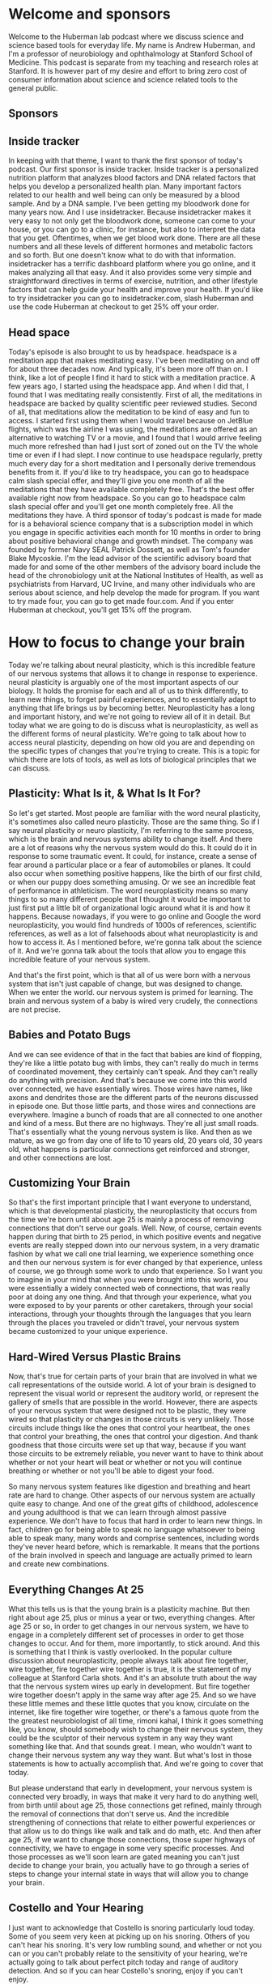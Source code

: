 * Welcome and sponsors
:PROPERTIES:
:CUSTOM_ID: welcome-and-sponsors
:END:
Welcome to the Huberman lab podcast where we discuss science and science
based tools for everyday life. My name is Andrew Huberman, and I'm a
professor of neurobiology and ophthalmology at Stanford School of
Medicine. This podcast is separate from my teaching and research roles
at Stanford. It is however part of my desire and effort to bring zero
cost of consumer information about science and science related tools to
the general public.

** Sponsors
:PROPERTIES:
:CUSTOM_ID: sponsors
:END:
** Inside tracker
:PROPERTIES:
:CUSTOM_ID: inside-tracker
:END:
In keeping with that theme, I want to thank the first sponsor of today's
podcast. Our first sponsor is inside tracker. Inside tracker is a
personalized nutrition platform that analyzes blood factors and DNA
related factors that helps you develop a personalized health plan. Many
important factors related to our health and well being can only be
measured by a blood sample. And by a DNA sample. I've been getting my
bloodwork done for many years now. And I use insidetracker. Because
insidetracker makes it very easy to not only get the bloodwork done,
someone can come to your house, or you can go to a clinic, for instance,
but also to interpret the data that you get. Oftentimes, when we get
blood work done. There are all these numbers and all these levels of
different hormones and metabolic factors and so forth. But one doesn't
know what to do with that information. insidetracker has a terrific
dashboard platform where you go online, and it makes analyzing all that
easy. And it also provides some very simple and straightforward
directives in terms of exercise, nutrition, and other lifestyle factors
that can help guide your health and improve your health. If you'd like
to try insidetracker you can go to insidetracker.com, slash Huberman and
use the code Huberman at checkout to get 25% off your order.

** Head space
:PROPERTIES:
:CUSTOM_ID: head-space
:END:
Today's episode is also brought to us by headspace. headspace is a
meditation app that makes meditating easy. I've been meditating on and
off for about three decades now. And typically, it's been more off than
on. I think, like a lot of people I find it hard to stick with a
meditation practice. A few years ago, I started using the headspace app.
And when I did that, I found that I was meditating really consistently.
First of all, the meditations in headspace are backed by quality
scientific peer reviewed studies. Second of all, that meditations allow
the meditation to be kind of easy and fun to access. I started first
using them when I would travel because on JetBlue flights, which was the
airline I was using, the meditations are offered as an alternative to
watching TV or a movie, and I found that I would arrive feeling much
more refreshed than had I just sort of zoned out on the TV the whole
time or even if I had slept. I now continue to use headspace regularly,
pretty much every day for a short meditation and I personally derive
tremendous benefits from it. If you'd like to try headspace, you can go
to headspace calm slash special offer, and they'll give you one month of
all the meditations that they have available completely free. That's the
best offer available right now from headspace. So you can go to
headspace calm slash special offer and you'll get one month completely
free. All the meditations they have. A third sponsor of today's podcast
is made for made for is a behavioral science company that is a
subscription model in which you engage in specific activities each month
for 10 months in order to bring about positive behavioral change and
growth mindset. The company was founded by former Navy SEAL Patrick
Dossett, as well as Tom's founder Blake Mycoskie. I'm the lead advisor
of the scientific advisory board that made for and some of the other
members of the advisory board include the head of the chronobiology unit
at the National Institutes of Health, as well as psychiatrists from
Harvard, UC Irvine, and many other individuals who are serious about
science, and help develop the made for program. If you want to try made
four, you can go to get made four.com. And if you enter Huberman at
checkout, you'll get 15% off the program.

* How to focus to change your brain
:PROPERTIES:
:CUSTOM_ID: how-to-focus-to-change-your-brain
:END:
Today we're talking about neural plasticity, which is this incredible
feature of our nervous systems that allows it to change in response to
experience. neural plasticity is arguably one of the most important
aspects of our biology. It holds the promise for each and all of us to
think differently, to learn new things, to forget painful experiences,
and to essentially adapt to anything that life brings us by becoming
better. Neuroplasticity has a long and important history, and we're not
going to review all of it in detail. But today what we are going to do
is discuss what is neuroplasticity, as well as the different forms of
neural plasticity. We're going to talk about how to access neural
plasticity, depending on how old you are and depending on the specific
types of changes that you're trying to create. This is a topic for which
there are lots of tools, as well as lots of biological principles that
we can discuss.

** Plasticity: What Is it, & What Is It For?
:PROPERTIES:
:CUSTOM_ID: plasticity-what-is-it-what-is-it-for
:END:
So let's get started. Most people are familiar with the word neural
plasticity, it's sometimes also called neuro plasticity. Those are the
same thing. So if I say neural plasticity or neuro plasticity, I'm
referring to the same process, which is the brain and nervous systems
ability to change itself. And there are a lot of reasons why the nervous
system would do this. It could do it in response to some traumatic
event. It could, for instance, create a sense of fear around a
particular place or a fear of automobiles or planes. It could also occur
when something positive happens, like the birth of our first child, or
when our puppy does something amusing. Or we see an incredible feat of
performance in athleticism. The word neuroplasticity means so many
things to so many different people that I thought it would be important
to just first put a little bit of organizational logic around what it is
and how it happens. Because nowadays, if you were to go online and
Google the word neuroplasticity, you would find hundreds of 1000s of
references, scientific references, as well as a lot of falsehoods about
what neuroplasticity is and how to access it. As I mentioned before,
we're gonna talk about the science of it. And we're gonna talk about the
tools that allow you to engage this incredible feature of your nervous
system.

And that's the first point, which is that all of us were born with a
nervous system that isn't just capable of change, but was designed to
change. When we enter the world. our nervous system is primed for
learning. The brain and nervous system of a baby is wired very crudely,
the connections are not precise.

** Babies and Potato Bugs
:PROPERTIES:
:CUSTOM_ID: babies-and-potato-bugs
:END:
And we can see evidence of that in the fact that babies are kind of
flopping, they're like a little potato bug with limbs, they can't really
do much in terms of coordinated movement, they certainly can't speak.
And they can't really do anything with precision. And that's because we
come into this world over connected, we have essentially wires. Those
wires have names, like axons and dendrites those are the different parts
of the neurons discussed in episode one. But those little parts, and
those wires and connections are everywhere. Imagine a bunch of roads
that are all connected to one another and kind of a mess. But there are
no highways. They're all just small roads. That's essentially what the
young nervous system is like. And then as we mature, as we go from day
one of life to 10 years old, 20 years old, 30 years old, what happens is
particular connections get reinforced and stronger, and other
connections are lost.

** Customizing Your Brain
:PROPERTIES:
:CUSTOM_ID: customizing-your-brain
:END:
So that's the first important principle that I want everyone to
understand, which is that developmental plasticity, the neuroplasticity
that occurs from the time we're born until about age 25 is mainly a
process of removing connections that don't serve our goals. Well. Now,
of course, certain events happen during that birth to 25 period, in
which positive events and negative events are really stepped down into
our nervous system, in a very dramatic fashion by what we call one trial
learning, we experience something once and then our nervous system is
for ever changed by that experience, unless of course, we go through
some work to undo that experience. So I want you to imagine in your mind
that when you were brought into this world, you were essentially a
widely connected web of connections, that was really poor at doing any
one thing. And that through your experience, what you were exposed to by
your parents or other caretakers, through your social interactions,
through your thoughts through the languages that you learn through the
places you traveled or didn't travel, your nervous system became
customized to your unique experience.

** Hard-Wired Versus Plastic Brains
:PROPERTIES:
:CUSTOM_ID: hard-wired-versus-plastic-brains
:END:
Now, that's true for certain parts of your brain that are involved in
what we call representations of the outside world. A lot of your brain
is designed to represent the visual world or represent the auditory
world, or represent the gallery of smells that are possible in the
world. However, there are aspects of your nervous system that were
designed not to be plastic, they were wired so that plasticity or
changes in those circuits is very unlikely. Those circuits include
things like the ones that control your heartbeat, the ones that control
your breathing, the ones that control your digestion. And thank goodness
that those circuits were set up that way, because if you want those
circuits to be extremely reliable, you never want to have to think about
whether or not your heart will beat or whether or not you will continue
breathing or whether or not you'll be able to digest your food.

So many nervous system features like digestion and breathing and heart
rate are hard to change. Other aspects of our nervous system are
actually quite easy to change. And one of the great gifts of childhood,
adolescence and young adulthood is that we can learn through almost
passive experience. We don't have to focus that hard in order to learn
new things. In fact, children go for being able to speak no language
whatsoever to being able to speak many, many words and comprise
sentences, including words they've never heard before, which is
remarkable. It means that the portions of the brain involved in speech
and language are actually primed to learn and create new combinations.

** Everything Changes At 25
:PROPERTIES:
:CUSTOM_ID: everything-changes-at-25
:END:
What this tells us is that the young brain is a plasticity machine. But
then right about age 25, plus or minus a year or two, everything
changes. After age 25 or so, in order to get changes in our nervous
system, we have to engage in a completely different set of processes in
order to get those changes to occur. And for them, more importantly, to
stick around. And this is something that I think is vastly overlooked.
In the popular culture discussion about neuroplasticity, people always
talk about fire together, wire together, fire together wire together is
true, it is the statement of my colleague at Stanford Carla shots. And
it's an absolute truth about the way that the nervous system wires up
early in development. But fire together wire together doesn't apply in
the same way after age 25. And so we have these little memes and these
little quotes that you know, circulate on the internet, like fire
together wire together, or there's a famous quote from the the greatest
neurobiologist of all time, rimoni kahal, I think it goes something
like, you know, should somebody wish to change their nervous system,
they could be the sculptor of their nervous system in any way they want
something like that. And that sounds great. I mean, who wouldn't want to
change their nervous system any way they want. But what's lost in those
statements is how to actually accomplish that. And we're going to cover
that today.

But please understand that early in development, your nervous system is
connected very broadly, in ways that make it very hard to do anything
well, from birth until about age 25, those connections get refined,
mainly through the removal of connections that don't serve us. And the
incredible strengthening of connections that relate to either powerful
experiences or that allow us to do things like walk and talk and do
math, etc. And then after age 25, if we want to change those
connections, those super highways of connectivity, we have to engage in
some very specific processes. And those processes as we'll soon learn
are gated meaning you can't just decide to change your brain, you
actually have to go through a series of steps to change your internal
state in ways that will allow you to change your brain.

** Costello and Your Hearing
:PROPERTIES:
:CUSTOM_ID: costello-and-your-hearing
:END:
I just want to acknowledge that Costello is snoring particularly loud
today. Some of you seem very keen at picking up on his snoring. Others
of you can't hear his snoring. It's very low rumbling sound, and whether
or not you can or you can't probably relate to the sensitivity of your
hearing, we're actually going to talk about perfect pitch today and
range of auditory detection. And so if you can hear Costello's snoring,
enjoy if you can't enjoy.

** The New Neuron Myth
:PROPERTIES:
:CUSTOM_ID: the-new-neuron-myth
:END:
I want to talk about how the nervous system changes. What are these
changes, many of us have been captivated by the stories in the popular
press about the addition of new neurons, this idea Oh, if you go
running, or you exercise, your brain actually makes new neurons. Well,
I'm gonna give you the bad news first, which is that after puberty, so
after about age 14, or 15, the human brain and nervous system adds very
few if any new neurons. The idea that new neurons could be added to the
brain is one that has a rich history. In experimental science, it's
clear that in rodents, and in some non human primates, new neurons, a
process called neurogenesis can occur in areas of the brain, such as the
olfactory bulb, which is of course involved in smell, as well as a
region of our hippocampus, a center of the brain involved in memory
called the dentate gyrus of the hippocampus. And there is strong
evidence that new neurons can be added to those structures throughout
the lifespan.

** Anosmia: Losing Smell
:PROPERTIES:
:CUSTOM_ID: anosmia-losing-smell
:END:
In humans, the evidence is a little bit more controversial, it's clear
that we can add new neurons. After all, our olfactory bulb, in fact, if
any of you have ever had the unfortunate experience of being hit on the
head too hard, the wires called axons from those olfactory neurons that
live in your nose can get sheared off because they have to pass through
a bony plate called the cribriform plate and the cribriform plate can
shear those axons and people can become what's called anosmic. They
won't be able to smell. But over time, those neurons unlike most all
central nervous system, neurons can grow those connections back and even
re establish new neurons added to the olfactory bulb, they come from
elsewhere deep in the brain, and they migrate through a pathway called
the rostral migratory stream. You can Google these words and look up
some of the descriptions of this if you'd like to learn more. So indeed,
there's some evidence that the neurons responsible for smell can be
replaced throughout the lifespan. Certainly in very young individuals
from birth till about age 15 or so whether or not they're new neurons
added to the hippocampus, the memory center of the human brain isn't
clear.

** Neuronal Birthdays Near Our Death Day
:PROPERTIES:
:CUSTOM_ID: neuronal-birthdays-near-our-death-day
:END:
Many years ago, Rusty gages lab at the Salk Institute did a really
important study looking at terminally ill cancer patients, and injecting
them with a label, a die, that is incorporated only into new neurons.
And after these patients died, their brains were harvested, the brains
were looked at, and there were new neurons there, there was evidence for
new neurons. Those results, I think, stand over time. But what was not
really discussed in the popular press discussion around those papers was
that it was very few cells that were being added. And a number of papers
have come along over the years, mainly from labs at UCSF, although from
others as well, showing that if there are new neurons added to the adult
brain, it's an infant testimony, small number of new neurons. So that's
the depressing part, we don't get new neurons after we're born, we
pretty much have the neurons that we're going to use our entire life.
And yes, as we get older, and we start to lose certain functions in our
brain, we lose neurons.

** Circumstances for Brain Change
:PROPERTIES:
:CUSTOM_ID: circumstances-for-brain-change
:END:
But all is not lost, so to speak, because there are other ways in which
neural circuits can create new connections and add new functions,
including new memory, new abilities, and new cognitive functions. And
those are mainly through the process of making certain connections,
which of course, are those things we call synapses between neurons,
making those connections stronger, so they're more reliable, they're
more likely to engage, as well as removing connections. And the removal
of connections is vital to say, moving through a grieving process, or
removing the emotional load of a traumatic experience. So even though we
can't add new neurons throughout our lifespan, at least not in very
great numbers, it's clear that we can change our nervous system;, that
the nervous system is available for change, that if we create the right
set of circumstances in our brain, chemical circumstances, and if we
create the right environmental circumstances around us, our nervous
system will shift into a mode in which change isn't just possible but
it's probable.

** Brain space
:PROPERTIES:
:CUSTOM_ID: brain-space
:END:
As I mentioned before, the hallmark of the child nervous system is
change. It wants to change the whole thing, everything from the
chemicals that are swapped sloshing around in there to the fact that
there's a lot of space between the neurons. A lot of people don't know
this. But early in development, there's a lot of space between the
neurons. And so the neurons can literally move around and sample
different connections very easily removing some and keeping others as we
get older. The so called extra cellular space is actually filled up by
things called extracellular matrix and glial cells. Glia means glue,
those cells are involved in a bunch of different processes, but they
start to fill in all the space kind of like pouring concrete between
rocks. And when that happens, it becomes much harder to change the
connections that are there.

** No Nose, Eyes, Or Ears
:PROPERTIES:
:CUSTOM_ID: no-nose-eyes-or-ears
:END:
One of the ways in which we can all get plasticity at any stage
throughout the lifespan is through deficits and impairments in what we
call our sensory apparatus, our eyes, our ears, our nose, or mouth. And
there are some very dramatic and somewhat tragic examples of people, for
instance, who have genetic mutations with airborne without a nose, and
without any olfactory structures in the brain, so they cannot smell. In
that case, areas of the brain that normally would represent smell,
become overtaken by areas of the brain involved in other things like
touch and, and hearing insight. In individuals that are blind from
birth, the so called occipital cortex, the visual cortex in the back
becomes overtaken by hearing, the neurons there will start to respond to
sounds as well as Braille touch. And actually, there's one particularly
tragic incident where a woman who was blind since birth, and because of
neuroimaging studies, we knew her visual cortex was no longer visual, it
was responsible for Braille reading and for hearing, she had a stroke
that actually took out most of the function of her visual cortex. So
then she was blind, she couldn't Braille read or hear, she did recover
some aspect of function. Now, most people, they don't end up in that
highly unfortunate situation.

** Enhanced Hearing and Touch In The Blind
:PROPERTIES:
:CUSTOM_ID: enhanced-hearing-and-touch-in-the-blind
:END:
And what we know is that, for instance, blind people who use their
visual cortex for Braille reading and for hearing have much better
auditory acuity and touch acuity, meaning they can sense things with
their fingers, and they can sense things with their hearing that typical
sighted folks wouldn't be able to. In fact, you will find a much greater
incidence of perfect pitch in people that are blind.

** Brain Maps of The Body Plan
:PROPERTIES:
:CUSTOM_ID: brain-maps-of-the-body-plan
:END:
And that tells us that the brain and in particular, this area we call
the neocortex, which is the outer part is really designed to be a map of
our own individual experience. So these, what I call experiments of of
impairment or loss where somebody is blind from birth or death from
birth, or maybe has a limb development impairment where they have a
stump instead of an entire limb with it with a functioning hand, their
brain will represent the body plan that they have not some other body
plan. But the beauty of the situation is that the real estate up in the
skull, that neocortex, the essence of it, is to be a customized map of
experience. Now, it is true, however, that if, let's say, I were to be
blind, when I'm 50, I'm 45. Right now, I've always been sighted. If I
was blind at 50, I'll probably have less opportunity to use my formerly
visual cortex for things like Braille reading and hearing. Because my
brain has changed. It's just not the same brain I had when I was a baby.

** The Kennard Principle (Margaret Kennard)
:PROPERTIES:
:CUSTOM_ID: the-kennard-principle-margaret-kennard
:END:
So there's actually a principle of biology, not many people know this.
It's actually a principle of neurology, which is called the Kennard
principle, which says, if you're going to have a brain injury, you want
to have it early in life, of course, better to not have a brain injury
at all. But if you're going to have it, you want to have it early in
life. And this is based on a tremendous number of experiments examining
the amount of recovery and the rate of recovery in humans that had
lesions to their brain, either early in life or later in life. So the
Kennard principle says better to have injuries early in life.

** Maps of Meaning
:PROPERTIES:
:CUSTOM_ID: maps-of-meaning
:END:
Now, that's reassuring for the young folks, it's not so reassuring for
the older folks. But there are aspects of neuroplasticity that have
nothing to do with impairments. I mean, earlier I said, we're all
walking around with this map this representation of the world around us.
So we can see edges, we can see colors, except for folks that are
colorblind, of course. And we also have a map of emotional experience,
we have a map of whether or not certain people are trustworthy. Certain
people aren't trustworthy. A few years ago, I was at a course. And a
woman came up to me and she said, You know, I, I just have I wasn't
teaching the course I was in the course. And she said, I just have to
tell you that every time you speak, it really stresses me out. And I
said, Well, I've heard that before. But do you want to be more specific?
And she said, Yeah, your tone of voice reminds me of somebody that I had
a really terrible experience with. I said, Well, okay, well, I can't
change my voice, I really appreciate that you acknowledge that. And it
also will help explain why you, you know, seem to cringe every time I
speak, which I hadn't noticed until then. But after that I did notice
she had a very immediate and kind of visceral response to my speech,
perhaps some of you are having that right now. But in any event, over
the period of this two week course, she would come back every once in a
while and say, you know, what, I think just by telling you, that your
voice was really difficult for me to listen to, it's actually becoming
more tolerable to me. And by the end, we actually became pretty good
friends. And we're still in touch. And so what this says is that the
recognition of something whether or not that's an emotional thing, or a
desire to learn something else, is actually the first step in neural
plasticity. And that's because our nervous system has two broad sets of
functions. Some of those functions are reflexive things like our
breathing, our heart rate, our obvious ones, but other aspects are
reflexive, like our ability to walk by get up out of his chair and walk
out of the door, I don't think about each step that I'm taking. And
that's because I learned how to walk during development.

** Awareness Cues Brain Change
:PROPERTIES:
:CUSTOM_ID: awareness-cues-brain-change
:END:
But when we decide that we're going to shift some sort of behavior, or
some reaction, or some new piece of information that we want to learn is
something that we want to bring into our consciousness. That awareness
is a remarkable thing, because it cues the brain and the rest of the
nervous system, that when we engage in those reflexive actions going
forward, that those reflexive actions are no longer fated to be
reflexive. Now, if this sounds a little bit abstract, we're going to
talk about protocols for how to do this. But the first step in
neuroplasticity is recognizing that you want to change something. And
you should immediately say, well, kids don't go into school and say, Oh,
I want to learn language, or I want to learn social interactions. And
that's the beauty of childhood, the whole brain has this switch flipped,
that is making change possible. But after that, we have to be
deliberate, we have to know what it is exactly that we want to change.
Or if we don't know exactly what it is that we want to change, we at
least have to know that we want to change something about some specific
experience. In this case, I believe that she came and told me that my
voice was really awful for her to listen to, not to make me feel bad, or
for any other reason, except that she wanted it to not be the case. And
she knew I wasn't gonna stop talking. So she decided to call it to her
consciousness in mind as well.

So that's important. If you want to learn something or you want to
change your nervous system in any way, whether or not it's because of
some impairment or because of something that you want to acquire a
cognitive skill, a motor skill, an emotional skill. The first thing is
recognizing what that thing is. And that often can be the hardest thing
to identify. But the brain has the self recognition mechanisms.

** The Chemistry of Change
:PROPERTIES:
:CUSTOM_ID: the-chemistry-of-change
:END:
And those self recognition mechanisms are not vague, spiritual, or
mystical or even psychological concepts. They are neural chemicals.
We're going to talk next about the neural chemicals that stamp down
particular behaviors, and thoughts and emotional patterns and tell the
rest of the nervous system, this is something to pay attention to.
Because this is in the direction of the change that I want to make. So
I'll repeat that there are specific chemicals, that when we are
consciously aware of a change we want to make, or even just that we want
to make some change, chemicals are released in the brain that allow us
the opportunity to make those changes.

Now there are specific protocols that science tells us we have to follow
if we want those changes to occur. But that self recognition is not a
kind of murky concept. What it is, is it's our forebrain in particular
prefrontal cortex, signaling the rest of our nervous system, that
something that we're about to do here, feel or experience is worth
paying attention to. So we'll pause there, and then I'm going to move
forward.

** A Giant Lie In The Universe
:PROPERTIES:
:CUSTOM_ID: a-giant-lie-in-the-universe
:END:
One of the biggest lies in the universe that seems quite prominent right
now is that every experience you have changes your brain. People love to
say this, they love to say your brain is going to be different after
this lecture. That your brain is gonna be different after today's class
than it was two days ago. And that's absolutely not true. The nervous
system doesn't just change because you experience something unless
you're a very young child. The nervous system changes when certain neuro
chemicals are released, and allow whatever neurons are active in the
period in which those chemicals are swimming around to strengthen or
weaken the connections of those neurons.

** Fathers of Neuroplasticity/Critical Periods
:PROPERTIES:
:CUSTOM_ID: fathers-of-neuroplasticitycritical-periods
:END:
Now this is best illustrated through a little bit of scientific history.
The whole basis of neuroplasticity is essentially ascribe to two
individuals, although there were a lot more people that were involved in
this work, those two individuals go by the name David hubel and Torsten
Weasel. David hubel and Torsten Wiesel started off at Johns Hopkins,
moved to Harvard Medical School. And in the 70s, and 80s, they did a
series of experiments recording electrical activity in the brain. They
were in the visual cortex, meaning they put the electrodes in the visual
cortex. And they were exploring how vision works, and how the visual
brain organizes all the features of the visual world to give us these
incredible things we call visual perceptions. But Hubel was a physician.
And he was very interested in what happens when, for instance, a child
comes into the world and they have a cataract, the lens of their eye is
unclear, but it's opaque. Or when a kid has a lazy eye, or the eyes have
what's called strabismus, which is when the eyes either deviate outward
or inward. These are very common things of childhood, especially in
particular areas of the world. And what David and Torsten did is they
figured out that there was a critical period, in which, if clear vision
did not occur, the visual brain would completely rewire itself,
basically, to represent whatever bit of visual information was coming
in. So they did these experiments that kind of simulate a droopy eye or
a deviating eye, where they would close one eyelid. And then what they
found is that the visual brain would respond entirely to the open eye,
there's sort of a takeover of the visual brain representing the open
eye. Many experiments and many different sensory systems followed up on
this. There are beautiful experiments, for instance, from Greg reckons
zones lab up at UC Davis and Mike murzin. x labs at UCSF showing that
For instance, if two fingers were taped together early in development,
so they weren't moving independently, the representation of those two
fingers would become fused in the brain so that the person couldn't
actually distinguish the movements and the sensations of the two fingers
separately. pretty remarkable.

** Competition Is The Route to Plasticity
:PROPERTIES:
:CUSTOM_ID: competition-is-the-route-to-plasticity
:END:
All of this is to say that David and Torsten work, for which they won a
Nobel Prize, they shared it with Roger Sperry, their work showed that
the brain is in fact a customized map of the outside world, we said that
already. But that what it's doing is it's measuring the amount of
activity for a given part of our body, one eye or the other, or our
fingers, this finger or that finger, and all of those inputs are
competing for space in the brain. Now, this is fundamentally important
because what it means is that if we are to change our nervous system in
adulthood, we need to think about not just what we're trying to get, but
what we're trying to give up. We can't actually add new connections
without removing something else. And that might seem like kind of a
stinger, but it actually turns out to be a great advantage. One of the
key experiments that David and Torsten did was an experiment where they
closed both eyes, where they essentially removed all visual input, early
in development. Now, this is slightly different than blindness because
it was transient, it was only for a short period of time. But what they
found is when they did that, there was no change. However, if they
closed just one eye, there was a huge change. So when people tell you
Oh, at the end of today's lecture, at the end of something, your brain
is gonna be completely different. That's simply not true. If you're
older than 25, your brain will not change, unless there's a selective
shift in your attention, or a selective shift in your experience that
tells the brain, it's time to change. And those changes occur through
the ways I talked about before strengthening and weakening of particular
connections, they have names like long term potentiation, long term
depression, which has nothing to do with emotional depression. By the
way, Spike timing dependent plasticity, I throw out those names, not to
confuse you. But for those of you that would like more in depth
exploration of those, please, you can go Google those and look them up.
They're great Wikipedia pages for them, and you can go down the paper
trail, I might even touch on them in some subsequent episodes.

But the important thing to understand is that if we want something to
change, we really need to bring an immense amount of attention to
whatever it is that we want to change. This is very much linked to the
statement I made earlier about the it all starts with an awareness. Now,
why is that attention important? Well, David and Torsten won their Nobel
Prize, and they certainly deserve it, they probably deserve to because
they also figured out how vision works. And I might be biased because
they're my scientific, great grandparents. But I think everybody in the
field of neuroscience agrees that hubel and Wiesel as they're called H,
and W for those in the game, absolutely deserved a Nobel Prize for their
work, because they really unveiled the mechanisms of brain change of
plasticity. David passed away a few years ago, torsen still alive. He's
in his late 90s. He's still at the Rockefeller University, he sharp his
attack, he's still jog several miles a day. He's really into art and a
number of other things. He's also a super nice guy, he was a really nice
guy, as well as also, he was a great frisbee player, I discovered
because he beat me in a game of ultimate when he was like 80, which
still has me a little bit irked. But anyway, hubel and Wiesel did an
amazing thing for science that will forever change the way that we think
about the brain.

** Correcting The Errors of History
:PROPERTIES:
:CUSTOM_ID: correcting-the-errors-of-history
:END:
However, they were quite wrong about this critical period thing. The
critical period was this idea that if you were to deprive the nervous
system of an input, say, closing one eye early in development, and the
rest of the visual cortex is taken over by the representation of the
open eye, that you could never change that unless you intervene early.
And this actually formed the basis for why a kid that has a lazy eye or
a cataract. Why, even though there's some issues with anesthesia and
young children, why now we know that you want to get in there early and
fix the cataract or fix the strabismus, should ophthalmologist do.

However, their idea that you had to do it early, or else there was no
opportunity to rescue the nervous system deficit later on. Turned out
wasn't entirely true. In the early 90s, a graduate student by the name
of Greg Recanzone was in the laboratory of a guy named Mike merzenich,
at UCSF, and they set out to test this idea that if one wants to change
their brain, they need to do it early in life, because the adult brain
simply isn't plastic, it's not available for these changes. And they did
a series of absolutely beautiful experiments. By now I think we can say
proving that the adult brain can change provided certain conditions are
met.

** Adult Brain Change: Bumps and Beeps
:PROPERTIES:
:CUSTOM_ID: adult-brain-change-bumps-and-beeps
:END:
Now, the experiments they did are tough, they were tough on the
experimenter and they were tough on the subject, I'll just describe one.
Let's say you were subject in one of their experiments, you would come
into the lab, and you'd sit down at a table. And they would record from
or image your brain and look at the representation of your fingers, the
digits as we call them. And there would be a spinning drum literally,
like a stone drum in front of our metal drum that had little bumps, some
of the bumps were spaced close together some of the more spaced far
apart. And they would do these experiments where they would expect their
subjects to press a lever whenever for instance, the bumps got closer
together or further apart. And these were very subtle differences. So in
order to do this, you really have to pay attention to the distance
between the bumps and these were not Braille readers or anyone skilled
in doing these kinds of experiments. What they found was that as people
paid more and more attention to the distance between these bumps, and
they would signal when there was a change by pressing a lever. As they
did that there was very rapid changes plasticity in The representation
of the fingers. And it could go in either direction, you could get
people very good at detecting the distance between bumps, that the
distance is getting smaller or the distance was getting greater. So
people could get very good at these tasks that you're kind of hard to
imagine how they would translate to the real world for a non Braille
reader. But what it told us is that these maps of touch, were very much
available for plasticity. And these were fully adult subjects, they're
not taking any specific drugs. They're not we don't have any impairments
that we're aware of. And what it showed, when it proved is that the
adult brain is very plastic. And they did some beautiful control
experiments that are important for everyone to understand, which is that
sometimes they would bring people in and they would have them touch the,
these bumps on the spinning drum, but they would have the person pay
attention to an auditory cue, every time a tone would go off, or there
was a shift in the pitch of that tone, they would have to signal that.
So the subject thought they were doing something related to touching,
hearing. And all that showed was that it wasn't just the mere action of
touching these bumps, they had to pay attention to the bumps themselves.
If they had, we're placing their attention on the auditory cue on the
tone, well, then there was plasticity in the auditory portion of the
brain, but not on the touch portion of the brain. And this really spits
in the face of this thing that you hear so often, which is every
experience that you have is going to change the way your brain works.
Absolutely not. The experiences that you pay super careful attention to
are what open up plasticity, and it opens up plasticity to that specific
experience.

** What It Takes to Learn
:PROPERTIES:
:CUSTOM_ID: what-it-takes-to-learn
:END:
So the question then, is why. And merzenich and his graduate students
and postdocs went on to address this question of why. And it turns out
the answer is a very straightforward neurochemical answer. And inside of
that answer is the opportunity for any of us to change our brain at any
point throughout our lifespan, essentially, for anything that we want to
learn that could be subtracting an emotion from an experience we've had,
it could be building a greater range of emotion, it could be learning
new information, like learning a new language, it could be learning new
motor skill, like dance, or sport, or it could be some combination of
cognitive motor.

So for instance, an air traffic controller has to do a lot with their
mind in addition to a lot with their hands. So it's not just cognitive,
it's not just motor, but combined. So we're going to talk about what
that chemical is. But to just give you an important hint, that chemical
is the same chemical of stress. This is not a discussion about stress,
per se. In a future podcast episode, we'll talk all about stress and
tools to deal with stress, something my lab works on quite extensively.
And it's a topic that I enjoy discussing. But this is a topic about
brain change. And what I just told you is that in order to change the
brain, you have to pay careful attention. And the immediate question
should be well, why?

Well, the answer is that when we pay careful attention, there are two
neuro chemicals, neural modulators, as they're called, that are released
from multiple sites in our brain that highlight the neural circuits that
stand a chance of changing. Now it's not necessarily the case that
they're going to change, but it's the first gate that has to open in
order for change to occur. And the first neurochemical is epinephrine.
Also adrenaline. We call it adrenaline when it's released from the
adrenal glands above our kidneys, that's in the body we call epinephrine
in the brain, but they are chemically identical substances. Epinephrine
is released from a region in the brainstem called locus coeruleus. Fancy
name, you don't need to know it unless you want to. Locus coeruleus
sends out these little wires we call axons such that it hoses the entire
brain, essentially, in this neuro chemical, epinephrine. Now, it's not
always hosing the brain with epinephrine. It's only when we are in high
states of alertness that this epinephrine is released. But the way this
circuit is designed, it's very nonspecific. It's essentially waking up
the entire brain. And that's because the way that epinephrine works by
binding particular receptors is to increase the likelihood that neurons
will be active. So no alertness, no neuroplasticity.

** The Acetylcholine Spotlight
:PROPERTIES:
:CUSTOM_ID: the-acetylcholine-spotlight
:END:
However, alertness alone is not sufficient, as we would say it's
necessary but not sufficient for neuroplasticity. We know this is true
also from the work of Hubel and Weasel, where they looked at brain
plasticity in response to certain experiences in subjects that were
either awake or asleep. And I hate to break it to you but you cannot
just simply listen to things in your sleep, and learn those materials.
Later. I'll talk about how you can do certain things in your sleep that
you're unaware of that can enhance learning of things that you were
aware of while you were awake. But that is not the same as just
listening to some music or listening to a tape while you sleep and
expecting it to sink in, so to speak. Epinephrine is released when we
pay attention and when we are alert, but the most important thing for
getting plasticy is that there'll be epinephrine which equates to
alertness plus the release of this neuromodulator acetylcholine. Now
acetylcholine is released from two sites in the brain. One is also in
the brainstem. And it's named different things in different animals. But
in humans, the most rich site of acetylcholine neurons are neurons that
make acetylcholine is the Pedunculopontine nucleus, or the para brachial
region. There are a number of different names of these aggregates of
neurons, you don't need to know the names, all you need to know is that
you have an area in your brainstem and that area sends wires, these
axons up into the area of the brain that filters sensory input.

So we have this area of the brain called the thalamus, and it is getting
bombarded with all sorts of sensory input all the time, Costello snoring
off to my right, the lights that are in the room, the presence of my
computer to my left, all of that is coming in. But when I pay attention
to something like that, I really hone in on Costello snoring, I create a
cone of attention and what that cone of attention effect is that
acetylcholine is now amplifying the signal of sounds that Costello is
making with his snoring. And essentially making that signal greater than
all the signal around it. What we call Signal to Noise goes up. So those
with a view with an engineering background. We'll be familiar with
signal to noise. Those of you not have an engineering background. Don't
worry about it. All it means is that one particular shout in the crowd
comes through Costello's snoring becomes more salient, more apparent
relative to everything else going on. Acetylcholine acts as a spotlight.

** The Chemical Trio For Massive Brain Change
:PROPERTIES:
:CUSTOM_ID: the-chemical-trio-for-massive-brain-change
:END:
But epinephrine for alertness, acetylcholine spotlighting these inputs.
Those two things alone are not enough to get plasticity there needs to
be this third component and the third component is acetylcholine
released from an area of the forebrain called nucleus basalis. If you
really want to get technical, it's called nucleus salice of Meynert. For
any of you that are budding physicians or going to medical school, you
should know that if you have acetylcholine released from the brainstem,
acetylcholine release from nucleus basalis and epinephrine and you can
change your brain and I can say that with confidence because merzenich
and reckoned zone, as well as other members of the merzenich Lab,
Michael Kilgard and others did these incredible experiments, where they
stimulated the release of acetylcholine from nucleus basalis, either
with an electrode or with some other methods that we'll talk about. And
what they found was when you stimulate these three brain regions, locus
coerelius, the brainstem source of acetylcholine, and then the basal
forebrain source of acetylcholine, when you have those three things,
whatever you happen to be listening to, doing, or paying attention to,
immediately, in one trial takes over the representation of a particular
area of the brain, you essentially get rapid, massive learning in one
shop. And this has been shown again and again and again in a variety of
papers also by a guy named norm Weinberger from UC Irvine, and it is now
considered a fundamental principle of how the nervous system works.

So while Hubel, Weasel talked about critical periods and developmental
plasticity, it's very clear from the work of merzenich and Weinberg and
others, that if you get these three things, if you can access these
three things of epinephrine, acetylcholine from these two sources, not
only will the nervous system change, it has to change, it absolutely
will change. And that is the most important thing for people to
understand. If they want to change the brain, you cannot just passively
experience things.

** Ways To Change Your Brain
:PROPERTIES:
:CUSTOM_ID: ways-to-change-your-brain
:END:
And repetition can be important. But the way to use repetition to change
your brain is fundamentally different.

So now let's talk about how we would translate all the scientific
information and history into some protocols that you can actually apply,
because I think that's what many of you're interested in. And I'm
willing to bet that most of you are not interested in lowering
electrodes into your nucleus muscles. And frankly, neither am I. In
Episode One of the Huberman lab podcast, I described the various ways
that people can monitor and change their nervous system. Those ways
include brain machine interface, pharmacology, behavioral practices. And
those behavioral practices, of course can include some do's do this and
some don'ts don't do that, etc. In thinking about neuroplasticity, I
want to have a very frank conversation about what one can do but also
acknowledge this untapped capacity that I'm just not hearing about out
there, which is, one can also combine behavioral practices with
pharmacology. One can be combined behavioral practices with brain
machine interface and you don't have to do In fact, I'm not recommending
you do any, anything in particular, as always, I'll say it again. I'm
not a physician, so I don't prescribe anything. I'm a professor. So I
profess a lot of things. What you do with your health and your medical
care is up to you, you're responsible for your health and well being. So
I'm not going to tell you what to do or what to take, I'm going to
describe what the literature tells us and suggests about ways to access
plasticity.

We know we need epinephrine, that means alertness. Most people
accomplish this through a cup of coffee, and a good night's sleep. So I
will say, you should master your sleep schedule. And you should figure
out how much sleep you need in order to achieve alertness when you sit
down to learn all the tools and more science than probably ever wanted
to hear about sleep and how to get better at sleeping and timing, your
sleep, etc, and naps. And all of that is in episodes 2,3,4 and 5 of the
huberman lab podcast. So I encourage you to refer to those if your sleep
is not where you would like it to be. Your ability to engage in
deliberate focused alertness is in direct proportion to how well you're
sleeping on a regular basis. I think that's kind of an obvious one. So
get your sleep handled.

But once that's in place, the question then is, how do I access this
alertness? Well, there are a number of ways Some people use some pretty
elaborate psychological gymnastics, they will tell people that they're
going to do something and create some accountability, that could be
really good. Or they will post a picture of themselves online. And
they'll commit to learning a certain amount, losing, excuse me a certain
amount of weight or something like this. So they can use either shame
based practices to potentially embarrass themselves. If they don't
follow through, they'll write checks to organizations that they hate,
and insist that they'll cash them if they don't actually follow through.
Or they'll do it out of love, you know, they'll decide that they're
going to run a marathon or learn a language or something because of
somebody they love, or they want to devote it to somebody.

** Love, Hate, & Shame: all the same chemical
:PROPERTIES:
:CUSTOM_ID: love-hate-shame-all-the-same-chemical
:END:
The truth is that from the standpoint of epinephrine, and getting alert
and activated, it doesn't really matter. Epinephrine is a chemical. And
your brain does not distinguish between doing things out of love or
hate, anger or fear. It really doesn't all of those promote autonomic
arousal, and the release of epinephrine. So I think, for most people, if
you're feeling not motivated to make these changes, the key thing is to
identify not just one, but probably a kit of reasons, several reasons as
to why you would want to make this particular change. And being drawn
toward a particular goal that you're excited about. Can be one. Also
being motivated to not be completely afraid, ashamed or humiliated for
not following through on a goal is another.

** The Dopamine Trap
:PROPERTIES:
:CUSTOM_ID: the-dopamine-trap
:END:
I just want to briefly mention one little aside there, because I've got
a friend who's a physician, he's a cardiologist who has a really
interesting theory, this is just theory, but I think it will resonate
with a lot of people, which is that you've all heard of this molecule,
dopamine, that gives us the sense of reward. When we accomplish
something, well, we also want to be able to access dopamine, while we're
working towards things enjoy the process, as they say, because it has
all sorts of positive effects gives us energy, etc. With my friend, what
he says is, you know, there's many, many instances where someone will
come to him and say, You know what, I'm gonna write a book. And he says,
Oh, that's great. I'm sure the books gonna be terrific. And you really
should write a book, and then they never go do it. And his theory is, if
you get so much dopamine from the reward of people saying, Oh, yeah,
you're absolutely going to be able to do that you might not actually go
after the, the reward of the accomplishment itself.

So beware these positive reinforcements also, not saying people should
flagellate themselves to the point of victory in whatever they're
pursuing. But motivation is a tricky one. So I suggest that everyone ask
themselves, what is it that I want to accomplish? And what is it that's
driving me to accomplish this and come up with two or three things fear
based, perhaps love based perhaps, or perhaps several of those in order
to ensure alertness, energy and attention for the task.

And that brings us to the attention part. Now it's one thing to have an
electrode embedded in your brain and increase the amount of
acetylcholine. It's another to exist in the real world outside the
laboratory and have trouble focusing, having trouble bringing your
attention to a particular location and space for a particular event. And
there's a lot of discussion nowadays about smartphones and devices
creating a sort of attention deficit, almost at a clinical level for
many people, including adults. I think that's largely true. And what it
means however, is that we all are responsible for learning how to create
depth of focus. There are some important neuroscience principles to get
depth of focus.

** Nicotine for Focus
:PROPERTIES:
:CUSTOM_ID: nicotine-for-focus
:END:
I want to briefly talk about the pharmacology first because I always get
asked about this people say what can I take to increase my levels of
acetylcholine? Well, there are things you can take. Nicotine is called
nicotine because acetylcholine binds to the nicotinic receptor. There
are two kinds of acetylcholine receptors : muscarinic and nicotinic. But
the nicotine ones are involved in attention and alertness. I have
colleagues, these are not my you know, kind of like bro science buddies.
I have those friends to these. This is a no Nobel Prize winning
colleague who choose Nicorette while he works. He used to be a smoker.
He quit smoking because of fear of lung cancer, like a smart choice. But
he missed the level of focus that he could bring to his work. This is
somebody who's had a very long career, and if you ever meet with him,
for sure, I can't name him. If you ever meet with him, what you realize
is he chews about five pieces of Nicorette an hour, which I am not
suggesting people do. But when I asked him why you're doing this, he
said, Will increases my alertness and focus. And also his theory. And I
want to really underscore that it's theory not scientifically supported
yet is that it offsets Parkinson's and Alzheimer's. It is true that
nucleus basalis is the primary site of degeneration in the brain in
people that have dementia and Parkinson's and it's what leads to a lot
of their inability to focus their attention, not just deficits and
plasticity, so he might be onto something.

Now, I've tried chewing Nicorette, it makes me super jittery. I don't
like it. Because I can't focus very well. It kind of takes me too far up
the level of autonomic arousal. I've got friends that dip Nicorette all
day, some of whom are scientists, writers, and artists and musicians are
familiar with the effects of nicotine from the era where a lot of people
smoked, unfortunately, fewer people smoke now. So if you're interested
in the pharmacology, there are supplements and things that can increase
Cholinergic transmission in the brain. I'm not suggesting you do this.
But if you're going to go down that route, you want to be very careful
how much you rely on those all the time. Because the essence of
plasticity is to create a window of attention and focus that's distinct
from the rest of your day. That's what's going to create a mark in your
brain and the potential for plasticity. Things that increase
acetylcholine besides nicotine, or Nicorette, the nicotine could come
from a variety of sources are things like alpha GPC or Coleen. There are
a number of these things I would encourage you to go to examine calm the
website and just put in acetylcholine and it will give you a list of
supplements as well as some of the dangers of the supplements that are
associated with Cholinergic transmission. But I would be remiss and I
would be lying if I didn't say that. There are a lot of people out there
who are using Colinergic drugs in order to increase their level of
focus.

** Sprinting
:PROPERTIES:
:CUSTOM_ID: sprinting
:END:
And since we're coming up on the Olympics, I don't wanna get anyone in
trouble. But I'm well aware that the fact that the sprinters are really
into Cholinergic drugs because not only is acetylcholine important for
the focus that allows them to hear the gun and be first out the blocks
on the sprint. That's a lot of where the race is one hearing that gun
and being quickest on reaction time. So they take call energy agents for
that, as well as acetylcholine is the molecule that controls nerve to
muscle contraction. So your speed of reflexes is actually controlled by
this nicotinic transmission as well. So lots to think about in terms of
acetylcholine in sport, and mental acuity, not just plasticity.

** How to Focus                                            :notes:
:PROPERTIES:
:CUSTOM_ID: how-to-focus
:END:
Now, for most of you, you probably don't want to chew, Nicorette
definitely don't want to smoke cigarettes or take supplements for
increasing acetylcholine. So what are some ways that you can increase
acetylcholine? And there it's going to sound like a bit of a circular
argument, but you want to increase focus. How do you increase focus? You
know, people are so familiar with sitting down reading a couple pages of
a book and realizing that none of it sunk in, we're talking to someone
and seeing their mouth move, maybe even nodding your head
subconsciously. And none of it sinks in this can be very damaging for
school work performance and relationships. As many of you know. Costello
Incidentally, never seems to pay attention to anything I say while
looking directly at me, which contradicts what I'm about to say, which
is that the best way to get better at focusing is to use the mechanisms
of focus that you were born with.

And the key principle here is that mental focus follows visual focus. We
are all familiar with the fact that our visual system can be unfocused
blurry, or jumping around or we can be very laser focused on one
location in space. What's interesting and vitally important to
understanding how to access neuroplasticity is that you can use your
visual focus, *and you can increase your visual focus as a way of
increasing your mental focus* focus abilities more broadly.

So I'm gonna explain how to do that. plasticity starts with alertness.
And as I mentioned before, that alertness can come from a sense of love,
a sense of joy, a sense of fear, doesn't matter. There are pharmacologic
ways to access alertness to the most common one is of course caffeine,
which if you watch the sleep episodes, you know reduces this molecule It
makes us sleepy called adenosine, I drink plenty of caffeine, I'm a
heavy user of caffeine, I don't think abuser of caffeine, I think in
reasonable amounts provided we can still fall asleep at night, caffeine
can be a relatively safe way to increase epinephrine.

** Adderall: Use & Abuse
:PROPERTIES:
:CUSTOM_ID: adderall-use-abuse
:END:
Now, many people are now also using Adderall. Adderall chemically looks
a lot like amphetamine. And basically, it is amphetamine. It will
increase epinephrine release from locus coerelus, it will wake up the
brain. And that's why a lot of people rely on it, it does have a heavy
basis for use in certain clinical syndromes prescribes such as attention
deficit. However, it also has a high probability of abuse, especially in
those who are not prescribed it. Adderall will not increase focus, it
increases alertness, it does not touch the acetylcholine system. And if
those of you that are taking Adderall say, well, it really increases my
focus overall, that's probably because your autonomic nervous system is
just veering towards what we call parasympathetic, you're really just
very sleepy. And so it's bring your levels of alertness up. As I
mentioned, Adderall is very problematic for a number of people as it can
be habit forming. Learning on Adderall does not always translate to
highperformance off or on Adderall at later times. And the Adderall
discussion is a broader one that perhaps we should have with a
psychiatrist in the room at some point, because it is a very widely
abused drug at this point in time.

** Seeing Your Way To Mental Focus                         :notes:
:PROPERTIES:
:CUSTOM_ID: seeing-your-way-to-mental-focus
:END:
The acetylcholine system, and the focus that it brings is available, as
I mentioned, through pharmacology, but also through these behavioral
practices.

And the behavioral practices that are anchored in visual focus are going
to be the ones that are going to allow you to develop great depth, and
duration of focus. So let's think about visual focus for a second. When
we focus on something visually, we have two options, we can either look
at a very small region of space, with a lot of detail, and a lot of
precision. Or we can dilate our gaze, and we can see big pieces of
visual space with very little detail. It's a trade off, we can't look at
everything at high resolution. This is why we have these the pupil more
or less relates to the phobia of the eye, which is the area in which we
have the most receptors, the highest density of receptors that perceive
light. And so our acuity is much better in the center of our visual
field than our periphery.

It's a simple experiment you can do right now if you're listening to
this, you can still do it, you can hold your your hands out in front of
you provided that your sighted you should be able to see how many
fingers you have in front of you. For me, it's five still got all five
fingers, amazingly enough. If I move my hand off to the side, I can't
see them with precision. But as I move them back into the center of my
visual field, I can see them with precision. And that's because the
density, the number of pixels in the center of my visual field is much
higher than it is in the periphery.

When we focus our eyes, we do a couple things. First of all, we tend to
do that in the center of our visual field and our two eyes tend to align
in what's called a vergence eye movement towards a common point. The
other thing that happens is the lens of our eye moves so that our brain
now no longer sees the entire visual world but is seeing a small cone of
visual imagery. If it as the dog bumping into the wall, forgive me, that
small cone of visual imagery, or soda straw view of the world has much
higher acuity, higher resolution than if I were to look at everything.
Now you say of course, this makes perfect sense. But that's about visual
attention, not mental attention. *Well, it turns out that focus in the
brain is anchored to our visual system*. I'll talk about blind people in
a moment. But assuming that somebody is sighted, the key is to learn how
to focus better visually, if you want to bring about higher levels of
cognitive or mental focus, even if you're engaged in a physical task.

Now, there's a remarkable phenomenon in animals, where animals that have
their eyes on the side of their head, are scanning the entire visual
environment all the time. They're not focused on anything, think you're
grazing animals, your cows, your sheep, your birds, etc. But think about
a bird picking up seeds on the beach or on concrete, that birds head is
up here. It's up about a foot off the ground, or if it's a small bird
about six inches off the ground, and its eyes are on the side of its
head and yet has this tiny beak that can quickly pick up these little
seeds off the ground with immense precision. Now, if you tried to do
that, by staring off to the sides of the room and picking up items in
front of you with high precision at that tiny scale, little tiny objects
you will miss almost every time. They do it perfectly and they don't
smash their beak into the ground and damage it. They do it with
beautiful movement acuity also. So how do they do it? How do they create
this focus or this awareness of what's in front of them? It turns out as
they lower their head, their eyes very briefly, move inward in what's
called a vergence Eye Movement. Now, their eyes can't actually
translocate in their head, they're fixed in the skull, just like yours
and mine are. But when we move our eyes slightly inward, maybe you can
tell them like, like so basically shortening or making the inter
pupillary distance as it's called smaller.

Two things happen, not only do we develop a smaller visual window into
the world, but we activate a set of neurons in our brainstem, that
trigger the release of both norepinephrine, epinephrine and
acetylcholine. Norepinephrine is kind of similar to epinephrine. So in
other words, when our eyes are relaxed, in our head, when we're just
kind of looking at our entire visual environment, moving our head
around, moving through space, where an optic flow, things moving past us
or we're sitting still, we're looking broadly at our space, we're
relaxed. When our eyes move slightly inward, toward a particular visual
target, our visual world shrinks, our level of visual focus goes up. And
we know that this relates to the release of acetylcholine, and
epinephrine at the relevant sites in the brain for plasticity.

Now, what this means is that if you have a hard time focusing your mind,
for sake of reading or for listening, you need to practice and you can
practice focusing your visual system. This works best if you practice
focusing your visual system at the precise distance from the work that
you intend to do for sake of plasticity. So how would this look in the
real world, let's say I am trying to concentrate on something related to
I don't know science, I'm reading a science paper and I'm having a hard
time it's not absorbing, I might think that I'm only looking at the
paper that I'm reading, I'm only looking at my screen. But actually My
eyes are probably darting around a bit experiments have been done on
this, or I'm gathering information from too many sources in in the
visual environment. Now, presumably, because it's me, I've already had
my coffee, I'm hydrated and well, well rested, I slept well. And I still
experienced these challenges and focusing spending just 60 to 120
seconds focusing my visual attention on a small window of my screen,
meaning just on my screen with nothing on it. But bringing my eyes to
that particular location increases not just my visual acuity for that
location. But it brings about an increase in activity in a bunch of
other brain areas that are associated with gathering information from
this location. *So put simply, if you want to improve your ability to
focus, practice, visual focus*. Now if you wear contacts or you have or
you wear corrective lenses, that's fine, you of course, would want to
use those, you don't want to take those off and use a blurry image, the
finer the visual image, and the more that you can hold your gaze to the
visual image, the higher your levels of attention will be.

** Blinking
:PROPERTIES:
:CUSTOM_ID: blinking
:END:
Many times on Instagram and here I've been teased for not blinking very
often, that's actually a practice thing. We blink more as we get tired,
which as you hear it, you'll probably just say da as we get tired, the
neurons in the brainstem that are responsible for alertness and that
hold the eyelids open start to falter and our eyelids start to close.
This is why it's hard. The words I could barely keep my eyes open, which
may be how you feel right now. But assuming that you're paying attention
and you're alert, when you're very alert, your eyes are wide, your eyes
are open. And as you get tired, your eyelids start to close. Blinks
actually reset our perception of time and space. This is shown in a
beautiful paper in Current Biology, I'll be sure to post the reference
in the notes. And blinking of course is necessary to lubricate the eyes,
people blink because their eyes might get dry. *But if you can keep focus
by blinking less, and by focusing your eyes to a particular location,
it's probably pretty creepy for you to experience as I'm doing this. But
the more that you can do this, the more that you can maintain a kind of
a cone or a tunnel of mental focus*. And so I'm sort of revealing my
practice, which is that I've worked very hard through blinking contests
with my 14 year old niece who still beats me every time and it really
bothers me but also just through my own self practice of learning to
blink less and focus my visual attention on a smaller region of space.
Now for me, that's important because I'm mainly learning things on a
computer screen. If you're going to be doing sport, it's quite a bit
different and we can discuss how you might translate that to sport. In
fact, in the next episode, I'm going to talk all about how plasticity
and the focus mechanisms relate to learning of movement practices and
coordinated movements. It's an entire discussion unto itself, but the
same principle holds.

So we need alertness. You can get that through mental tricks of
motivation, fear, love, whatever it is. pharmacology, please do it
healthfully. You know caffeine, if that's in your practice, certainly
want to be well hydrated, that increases It actually will increase
alertness. Having a very full bladder will increase alertness, although
you don't want your alertness to be so high do that the all you can
think about is the fact you have to go urinate, because that's very
distracting. You don't want your alertness to go through the roof. You
need focus and visual focus is the primary way in which we start to
deploy these neural chemicals.

** An Ear Toward Learning
:PROPERTIES:
:CUSTOM_ID: an-ear-toward-learning
:END:
Now, you may ask, Well, what about the experiment where people were, you
know, feeling this rotating drum or listening to the auditory cue that
doesn't involve vision at all. Ah, if you look at people who are
learning things, audit with their auditory system, they will often close
their eyes. And that's not a coincidence. If somebody is listening very
hard. Please don't ask them to look you directly in the eye while also
asking that they listen to you. That's actually one of the worst ways to
get somebody to listen to you. If you say now listen to me and look me
in the eye, the visual system will take over and they'll see your mouth
move, but they're going to hear their thoughts more, they're going to
hear what you're saying. Closing the eyes is one of the best ways to
create a cone of auditory attention. And this is what low vision or no
vision folks, do they have tremendous capacity to focus their attention
in particular locations.

** The Best Listeners In The World
:PROPERTIES:
:CUSTOM_ID: the-best-listeners-in-the-world
:END:
Incidentally, does anyone know the two animals that have the best
hearing in the world, the absolute best hearing so many orders of
magnitude better than humans? Turns out, it's the elephant that might
not surprise you. They have huge ears. And the moth, which probably will
surprise you I didn't even know that moths could hear. But now explains
why they're so hard to catch. If you are not sighted you learn how to do
this with your hearing. If you're somebody who Braille reads you learn
how to do this with your fingers. If you look at great piano players
like Glenn Gould, you'll they oftentimes will turn their head to the
side, you think about some of the great musicians that, like Stevie
Wonder that were blind, right? They he would look away because he had no
reason to look at the keys. But oftentimes, they'll orient an ear, or
one side of their head to the keys on the piano. As I mentioned before,
people who are non sighted have better pitch. So we have these cones of
attention that we can devote. And for most people, vision is the primary
way to train up this focus ability and these cones of attention. So you
absolutely have to focus on the thing that you're trying to learn.

** Agitation is Key
:PROPERTIES:
:CUSTOM_ID: agitation-is-key
:END:
And you will feel some agitation because of the epinephrine in your
system. If you're feeling agitation. And it's challenging to focus and
you're feeling like you're not doing it right, chances are, you're doing
it right. And you can practice this ability to stare for long periods of
time without blinking. I know it's a little eerie for people to watch.
But if your goal is to learn how to control that visual window for sake
of controlling your focus, it can be an immensely powerful portal into
these mechanisms of plasticity because we know it engages things like
nucleus basalice and these other brain stem mechanisms.

** ADHD & ADD: Attention Deficit (Hyperactivity) Disorder
:PROPERTIES:
:CUSTOM_ID: adhd-add-attention-deficit-hyperactivity-disorder
:END:
I get a lot of questions about attention deficit hyperactivity disorder,
ADHD, and attention deficit disorder. Some people actually have
clinically diagnosed ADD and ADHD and if you do, you should certainly
work with a good psychiatrist to try and figure out the right
pharmacology and or behavioral practices for you. Many people, however,
have given themselves a low grade, ADHD or ADD, because of the way that
they move through their world, they are looking at their phone a lot of
the time, it's actually very easy to anchor your attention to your phone
for the following reason. First of all, it's very restricted in size. So
it's very easy to limit your visual attention to something about this
big. It's one of the design features of the phone. The other is that,
just as you've probably heard, a picture is worth 1000 words. Well, a
movie is worth 10,000 pictures. Anytime we're looking at things that
have motion, visual motion, our attentional system will naturally
gravitate towards them, towards those movies. It's actually much harder
to read words on a page than it used to be for many people. Because
we're used to seeing things spelled out for us in YouTube videos, or
videos where things move in a very dramatic. It is true that the more
that we look at those motion stimulate, the more that we're seeing
movies of things and things that are very dramatic and very intense the
worse we're getting at attending to things like text on a page, or to
listening to something like a podcast and extracting the information.

So much so that, you know, I think many people have asked me, you know,
why aren't you providing intense visuals for us to look at? Well,
frankly, it's because a lot of people are consuming this content through
pure auditory. There's by listening, and I want them to be able to
digest all the material. But in addition to that, if you think about the
areas of life that dictate whether or not we become successful,
independent, healthy individuals. Most of those involve the kind of
boring practices of digesting information on a page. Boring because it's
not as exciting in the moment perhaps as watching a movie. Or something
being spoon fed to us. But the more attention that we can put to
something, even if it's fleeting, and we feel like we're only getting
little bits and pieces shards of the information, as opposed to the
entire thing that has a much more powerful effect and engaging this
cholenergenic system for plasticity, then does for instance, watching a
movie. And that's because when we watch a movie, it can, the entire
thing can be great. It can be awesome. It can be this overriding
experience. But I think for all those experiences, if you're somebody
who's interested in building your brain and expanding your brain, and
getting better at various things, feeling better, doing better, etc. One
has to ask you, how much of my neurochemical resources am I devoting to
the passive experience of letting something just kind of overwhelm me
and excite me, versus something that I'm really trying to learn and take
away. And there's nothing I enjoy movie content and TV content all the
time. I scroll Instagram often. But we are limited in the extent to
which we can grab ahold of these assault, acetylcholine release
mechanisms or epinephrine. And I think that we need to be careful that
we don't devote all our acetylcholine and epinephrine, all our dopamine
for that matter, to these passive experiences of things that are not
going to enrich us and better us. So that's a little bit of an of an
editorial on my part, but the phone is rich with movies, it's rich with
information, the real question is, is the information rich? In for us in
ways that grow us and cultivate smarter more emotionally? You know,
we've mostly evolved or people or is it creating? What's it doing for
our physical well being for that matter? So I don't want to tell people
what to do or not to do. But think carefully about how often you're
focusing on something and how good you are or poor, you are at focusing
on something that's challenging.

** Ultra(dian) Focus
:PROPERTIES:
:CUSTOM_ID: ultradian-focus
:END:
So once you get this epinephrine, this alertness, you get the
acetylcholine released and you can focus your attention, then the
question is for how long, and in an earlier podcast, I talked about
these *ultradian cycles that lasts about 90 minutes*, the typical learning
bout should be about 90 minutes, I think that learning bout will no
doubt include five to 10 minutes of warm up period, I think everyone
should give themselves permission to not be fully focused in the early
part of that bout. But that in the middle of that bout for the middle
hour or so you should be able to maintain focus for about an hour or so.
So that for me means eliminating distractions. That means turning off
the Wi Fi, I put my phone in the other room, if I find myself
reflexively getting up to get the phone, I will take the phone and lock
it in the car outside. If I find myself going to get it anyway, I am
guilty of giving away the phone for a period of time or even things more
dramatic. I've thrown it up on my roof before so I can't get to it till
the end of the day. That thing is pretty compelling. And we come up with
all sorts of reasons why we need to be in contact with it. But I
encourage you to try experiencing what it is to be completely immersed
in an activity where you feel the agitation that your attention is
drifting, but you continually bring it back.

And that's an important point, which is that attention drifts. But we
have to re anchor it, we have to keep grabbing it back. And the way to
do that if you're sighted is with your eyes, that as your attention
drifts. And you look away, you want to try and literally maintain visual
focus on the thing that you're trying to learn. Feel free to blink Of
course, but you can greatly increase your powers of focus and the rates
of learning, which is anchored in all the work of merzenich huglin
weasel and others.

** When Real Change Occurs
:PROPERTIES:
:CUSTOM_ID: when-real-change-occurs
:END:
Now, that's the trigger for plasticity. But the real secret is that
neural plasticity doesn't occur during wakefulness it occurs during
sleep. We now know that if you focus very hard on something for about 90
minutes or so maybe you even do several bouts of that per day. If you
can do that some people can some people can only do one focus bout of
learning. That night and the following nights while you sleep. The
neural circuits that were highlighted, if you will with acetylcholine
transmission will strengthen and other ones will be lost. Which is
wonderful because that's the essence of plasticity. And what it means is
that when you eventually wake up a couple days or a week later, you will
have acquired the knowledge forever unless you go through some process
to actively unlearn it. And we will talk about unlearning in a later
episode. So mastering sleep is key in order to reinforce the learning
that occurs.

But let's say you get a really poor night of sleep after a bout of
learning. Chances are if you sleep the next night or the following
night, that learning will occur. There's a stamp in the brain where this
acetylcholine was released. It actually marks those synapses neuro
chemically and metabolically so that those are synapses are more biased
to change. Now, if you don't ever get that deep sleep, then you probably
won't get those changes. There's also a way in which you can bypass the
need for deep sleep at least partially by engaging in what I call non
sleep deep rest, these NSDR protocols, but I just wanna discuss the
science of this, there was a paper that was published in cell reports
last year, that shows that if people did it was a spatial memory task
actually quite difficult one where they had to remember the sequence of
lights lighting up. And if they're just two or three lights in a
particular sequence, it's easy. But as you get up to 15, or 16, lights
and and think numbers in the sequence, it actually gets quite
challenging, if immediately after, and it was immediately after the
learning the actual performance of this task, people took a 20 minute
non sleep deep rest protocol, or took a shallow nap lying down feet
slightly elevated, perhaps just closing their eyes, no sensory input,
the rates of learning were significantly higher for that information
than were that to just had a good night's sleep The following night. So
you can actually accelerate learning with these NSDR protocols, or with
brief naps, 90 minutes or less.

So the key to plasticity in childhood is to be a child. The key to
plasticity in adulthood is to engage alertness, engage, focus, and then
to engage non sleep deep rest. And deep sleep while you're in your
typical bout of sleep.

** How Much Learning Is Enough?
:PROPERTIES:
:CUSTOM_ID: how-much-learning-is-enough
:END:
I always get asked, how many bouts of learning can I perform? Well, I
know people that train up these visual focus mechanisms to the point
where they can do several 90 minute bouts throughout the day, as many as
three or four. And some of them are also inserting non sleep dep rest as
well. Now that can get pretty tricky.

** Learning In (Optic) Flow/Mind Drift
:PROPERTIES:
:CUSTOM_ID: learning-in-optic-flowmind-drift
:END:
A lot of people find that they can recover best from these intense bouts
of focused learning by doing some motor activity, get it where you get
into self generated optic flow. And that should make sense if you've
ever heard me lecture about stress, which I've done a little bit in
various podcasts. When we are in a mode of self generated optic flow
like walking or running or cycling. And things are just floating past us
on our on our retina, we're not really looking anywhere in particular.
So this is the opposite of a tight window of focus. When we do that,
there are areas of the brain like the amygdala, which are involved in
releasing epinephrine and create alertness at the extremes, it creates
fear, but certainly alertness, those all shut down. So it's its own form
of non sleep deep rest.

So some people find it much more pleasurable and practical to engage in
a focused bout of learning, and then go do some activity that involves
what we would essentially call worthlessness where you're not really
thinking about much of anything. And so for those of you that listen to
audiobooks or podcasts while you run, you may want to consider whether
or not that's how you want to spend your time right now, I'd love it if
you were listening to this podcast while you run or cycle. But I'm much
more interested in you actually getting the benefits of neuroplasticity
than just listening to me for sake of listening to me.

So for many people, letting the mind drift, where it's not organized in
thought after a period of very deliberate focused effort is the best way
to accelerate learning and depth of learning. And there are good
scientific data to support these sorts of things, including the cell
reports paper that I mentioned a few moments ago.

** Synthesis/Summary
:PROPERTIES:
:CUSTOM_ID: synthesissummary
:END:
I want to synthesize some of the information that we've covered up until
now. This entire month is about neuroplasticity. Today's episode is
covered a lot. But by no means has it covered all of the potential for
neuroplasticity, and protocols for plasticity, we will get into all of
it. But today I want to make sure that these key elements that form the
backbone of neural plasticity, are really embedded in people's minds.

First of all, plasticity occurs throughout the lifespan early from birth
until 25. mere exposure to a sensory event can create plasticity, that
could be a good thing or a bad thing. We're going to talk about
unlearning the bad stuff, traumas, etc. In a subsequent episode this
month.

If you want to learn as an adult, you have to be alert. It might seem so
obvious, but I think a lot of people don't think about when in their 24
hour cycle, their most alert their four episodes devoted to that 24 hour
cycle and the cycles of alertness and sleep. I encourage you to listen
to those if you haven't had the opportunity to yet. Or just ask yourself
when during the day do you typically tend to be most alert that will
afford you an advantage in learning specific things during that period
of time. So don't give up that period of time for things that are
meaningless, useless or not aligned with your goals will be a terrible
time to get into passive observance or just letting your time get soaked
away by something that is a valuable asset that epinephrine released
from your brain stem is going to occur more readily at particular phases
of Have your 24 hour cycle than others during the waking phase. Of
course, you should know when those are. And then you could start to
think about the behavioral practices, maybe the pharmacologic practices
like caffeine, hydration, etc, that will support heightened levels of
alertness.

Attention is something that can be learned and attention is critical for
creating that condition where whatever it is that you are engaging in,
will modify your brain in a way that you won't have to spend so much
attention on it going forward. That's the essence of plasticity, that
things will eventually become reflexive, the language that you're
learning, the motor movement, the cognitive skill, the ability to
suppress an emotional response or to engage in emotional response
depending on what your goals are, and what's appropriate for you.
Increasing acetylcholine can be accomplished pharmacologically through
nicotine. However, there are certain dangers for many people to do that,
as well as a cost, financial cost. Learning how to engage the
cholenergic system through the use of the visual system practicing how
long can you maintain focus with blinks as you need them. But how long
can you maintain visual focus on a target, just on a piece of paper set
a few feet away in the room or at the level of your computer screen.
These are actually things that people do in communities where high
levels of visual focus are necessary. Now the other way to get high
levels of visual focus and alertness is to have a panic, or to have a
situation that's very, very bad, you will be immediately focused on
everything related to that situation. But that's unfortunate. What we're
really talking about here is trying to harness the mechanisms of
attention and get better at paying attention. You may want to do that
with your auditory system, not with your visual system. Either because
you're low vision or no vision, or because you're trying to learn
something that relates more to sounds than to what you see. But for most
people, they're trying to learn information, cognitive information, or
they're trying to learn how to hear the nuance in their partners,
explanations of their emotionally challenging events, etc. And just
remember, by the way, what I said earlier, which is that if you really
want somebody to listen to you, and really hear what you're saying, and
what's underlying it, you should not and cannot expect them to look
directly at you while you do that, that's actually going to limit their
ability to focus, trying to rescue a few folks out there who might be in
the struggle. I of course, I've never been in this struggle. That was
supposed to be a joke. I'm very familiar with that struggle. But I know
that one can get better at listening, one can get better at learning,
one can get better at all sorts of things by anchoring in these
mechanisms.

Now, of course, you can also combine protocols, you can decide to
combine pharmacology, with these learning practices. Many people in
communities do that. Many people are doing that naturally by drinking
their coffee right before they do their learning.

But I would also encourage you to think about how long those learning
bouts are if you think you have ADD, or, or ADHD see a clinician, but
you should also ask yourself, are you giving up the best period of focus
that you have each day naturally to some other thing like social media,
or some other activity that doesn't serve you well? Or are you devoting
that period to the the opportunity to learn, you should also ask
yourself, whether or not you're trying to focus too much for too long
during the day. I know some very high performing individuals very high
performing in a variety of contexts. And none of them are focused all
day long. Many of them take walks down the hallway, sometimes mumbling
to themselves are not paying attention to anything else. They go for
bike rides, they take walks, they are not trying to engage their mind at
maximum focus all the time. Very few people do that. Because we learn
best in these 90 minute bouts inside of one of these ultradian cycles.
And I should repeat again that within that 90 minute cycle, you should
not expect yourself to focus for the entire period of 190 minute cycle,
the beginning and end are going to be a little bit flickering in and out
of focus.

How do you know when one of these 90 minute cycles is starting? What
typically when you wake up is the beginning of the first 90 minute
cycle, but it does, it's not down to the minute you'll be able to tap
into your sense of these 90 minute cycles as you start to engage in
these learning practices should you choose. And then of course, getting
some non sleep deep rest or just deliberate disengagement, such as
walking, or running, or just sitting, eyes closed or eyes open kind of
mindlessly it might seem in a chair, just letting your thoughts move
around after learning about will accelerate the rate of plasticity
that's been shown in quality peer reviewed studies. And then of course
deep sleep. And so we can start to see is that plasticity is your
natural right early in life. But after about age 25 you have to do some
work in order to access But fortunately, these beautiful experiments of
Hubel, Weasel and merzenich and Weinberger and others point in the
direction of what allows us to achieve plasticity, it points to the
neural chemicals and the circuits.

** Learning With Repetition, Forming Habits
:PROPERTIES:
:CUSTOM_ID: learning-with-repetition-forming-habits
:END:
And we now have behavioral protocols that allow us to do that. I also
really want to emphasize that there's an entire other aspect of
behavioral practices that will allow us to engage in plasticity, that
don't involve intense focus and emotionality, but involve a lot of
repetition. So there's another entire category of plasticity that
involves doing what seemed like almost mundane things, but doing them
over and over again, repeatedly, and incorporating the reward system
that involves dopamine. So today I talked about the kind of plasticity
it comes from extreme focus, you would get that extreme focus and
alertness naturally through a hard or difficult events that you didn't
want. That's the kind of Stinger but your brain is designed to keep you
safe. So wants to get one trial learning from things like touching a hot
stove, or engaging with a really horrible person. You can get incredible
plasticity of positive experiences of things that you want by engaging
this high focus regime, and then rest, non sleep deep rest and sleep.

And there's another aspect of plasticity where we will explore next
episode, as well as when we explore movement based practices for
enhancing plasticity of movement itself. And those are not of the high
attention, kind of high emotionality or in the intensity of the
experiences that I described today. Those are more about repetition, and
reward and repeat repetition, reward repeat. And they are used for a
distinctly different category of behavioral change, more of which relate
to habits, as opposed to learning of particular types of information
that allow us to perform physically, cognitively, or adjust our
emotional system.

So I'm going to stop there. I'm sure there are a lot of questions,
please put your questions in the comment section below. And please
remember that this entire month, we're going to be exploring
neuroplasticity. So this discussion slash lecture, I wish it was more of
a back and forth, but this is what the format offers us. So please do
put your questions in the comment section and I will address them in the
other episodes coming soon on neural plasticity.

As I say that I'm reminded that many of you are listening to this on
Apple or Spotify, and therefore there isn't an opportunity to leave
comments, aside from the rating section on Apple. So if you have
specific topics related to neuroplasticity that you would like me to
cover in the subsequent episodes this month, please go to the YouTube
subscribe. But as well, please put your question in the comment section
for this episode, and I'll be sure to read them and respond. Many of you
have very graciously asked how you can help support the Huberman lab
podcast. Best way to do that is to subscribe on YouTube might want to
also hit the notification button so that you don't miss any upcoming
episodes. Leave a comment as well. If you go to Apple, you can give us a
five star rating. And there's a place there, we're also you can leave a
comment. And if you prefer to listen on Spotify, subscribe and download
on Spotify. In addition, it's always helpful if you recommend the
podcast to your friends and family and others who you think might
benefit from the information. And as well.

Please check out our sponsors. That's a great way to help us today. And
in previous episodes, I've talked a number of times about supplements.
I'm very pleased that we're partnering with Thorne, t h o R and E
supplements because thoren has the very high levels of stringency in
terms of product quality and precision about how much of given
supplements are in the bottle, which is vital and not all supplement
companies have stood up to the test on that one. If you want to check
out Thorne and go to Thorne, that's th o r n e.com slash you slash
Huberman and if you do that, you'll get 20% off any supplements that you
purchase. I've also listed there a gallery of supplements that I take,
including magnesium glycinate. I know in previous episodes, I talked
about magnesium three and eight as a sleep aid that I take magnesium
glycinate and magnesium three and eight are essentially interchangeable.

Thanks so much for your time and attention. And as always, thank you for
your interest in science.
